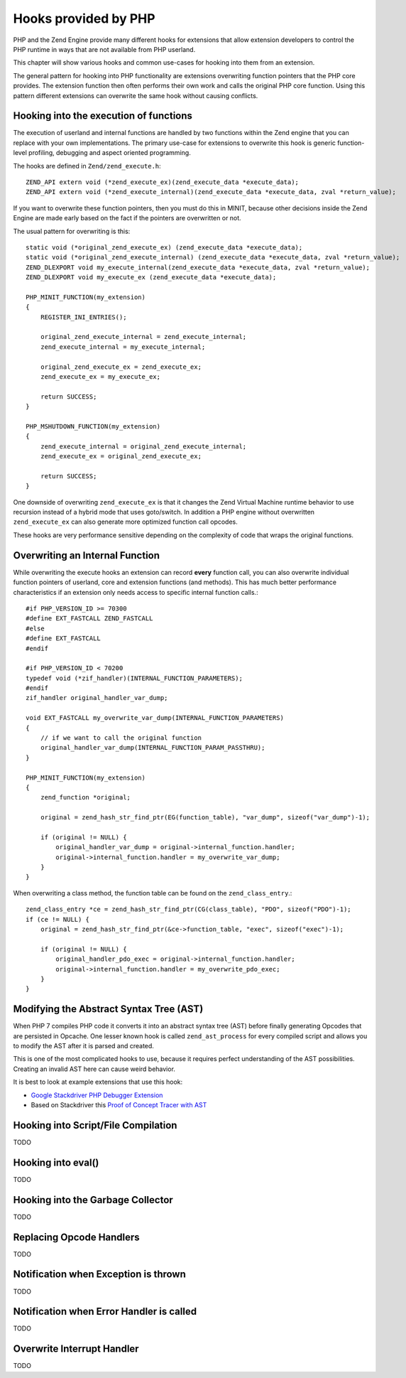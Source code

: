 Hooks provided by PHP
=====================

PHP and the Zend Engine provide many different hooks for extensions that allow
extension developers to control the PHP runtime in ways that are not available
from PHP userland.

This chapter will show various hooks and common use-cases for hooking into them
from an extension.

The general pattern for hooking into PHP functionality are extensions
overwriting function pointers that the PHP core provides. The extension
function then often performs their own work and calls the original PHP core
function. Using this pattern different extensions can overwrite the same hook
without causing conflicts.

Hooking into the execution of functions
***************************************

The execution of userland and internal functions are handled by two functions
within the Zend engine that you can replace with your own implementations.
The primary use-case for extensions to overwrite this hook is generic
function-level profiling, debugging and aspect oriented programming.

The hooks are defined in ``Zend/zend_execute.h``::

    ZEND_API extern void (*zend_execute_ex)(zend_execute_data *execute_data);
    ZEND_API extern void (*zend_execute_internal)(zend_execute_data *execute_data, zval *return_value);

If you want to overwrite these function pointers, then you must do this in
MINIT, because other decisions inside the Zend Engine are made early based on
the fact if the pointers are overwritten or not.

The usual pattern for overwriting is this::

    static void (*original_zend_execute_ex) (zend_execute_data *execute_data);
    static void (*original_zend_execute_internal) (zend_execute_data *execute_data, zval *return_value);
    ZEND_DLEXPORT void my_execute_internal(zend_execute_data *execute_data, zval *return_value);
    ZEND_DLEXPORT void my_execute_ex (zend_execute_data *execute_data);

    PHP_MINIT_FUNCTION(my_extension)
    {
        REGISTER_INI_ENTRIES();

        original_zend_execute_internal = zend_execute_internal;
        zend_execute_internal = my_execute_internal;

        original_zend_execute_ex = zend_execute_ex;
        zend_execute_ex = my_execute_ex;

        return SUCCESS;
    }

    PHP_MSHUTDOWN_FUNCTION(my_extension)
    {
        zend_execute_internal = original_zend_execute_internal;
        zend_execute_ex = original_zend_execute_ex;

        return SUCCESS;
    }

One downside of overwriting ``zend_execute_ex`` is that it changes the Zend
Virtual Machine runtime behavior to use recursion instead of a hybrid mode that
uses goto/switch. In addition a PHP engine without overwritten
``zend_execute_ex`` can also generate more optimized function call opcodes.

These hooks are very performance sensitive depending on the complexity of code
that wraps the original functions.

Overwriting an Internal Function
********************************

While overwriting the execute hooks an extension can record **every** function
call, you can also overwrite individual function pointers of userland, core and
extension functions (and methods). This has much better performance
characteristics if an extension only needs access to specific internal function
calls.::

    #if PHP_VERSION_ID >= 70300
    #define EXT_FASTCALL ZEND_FASTCALL
    #else
    #define EXT_FASTCALL
    #endif

    #if PHP_VERSION_ID < 70200
    typedef void (*zif_handler)(INTERNAL_FUNCTION_PARAMETERS);
    #endif
    zif_handler original_handler_var_dump;

    void EXT_FASTCALL my_overwrite_var_dump(INTERNAL_FUNCTION_PARAMETERS)
    {
        // if we want to call the original function
        original_handler_var_dump(INTERNAL_FUNCTION_PARAM_PASSTHRU);
    }

    PHP_MINIT_FUNCTION(my_extension)
    {
        zend_function *original;

        original = zend_hash_str_find_ptr(EG(function_table), "var_dump", sizeof("var_dump")-1);

        if (original != NULL) {
            original_handler_var_dump = original->internal_function.handler;
            original->internal_function.handler = my_overwrite_var_dump;
        }
    }

When overwriting a class method, the function table can be found on the
``zend_class_entry``.::

    zend_class_entry *ce = zend_hash_str_find_ptr(CG(class_table), "PDO", sizeof("PDO")-1);
    if (ce != NULL) {
        original = zend_hash_str_find_ptr(&ce->function_table, "exec", sizeof("exec")-1);

        if (original != NULL) {
            original_handler_pdo_exec = original->internal_function.handler;
            original->internal_function.handler = my_overwrite_pdo_exec;
        }
    }

Modifying the Abstract Syntax Tree (AST)
****************************************

When PHP 7 compiles PHP code it converts it into an abstract syntax tree (AST)
before finally generating Opcodes that are persisted in Opcache. One lesser
known hook is called ``zend_ast_process`` for every compiled script and allows
you to modify the AST after it is parsed and created.

This is one of the most complicated hooks to use, because it requires perfect
understanding of the AST possibilities. Creating an invalid AST here can cause
weird behavior.

It is best to look at example extensions that use this hook:

- `Google Stackdriver PHP Debugger Extension
  <https://github.com/GoogleCloudPlatform/stackdriver-debugger-php-extension/blob/master/stackdriver_debugger_ast.c>`_
- Based on Stackdriver this `Proof of Concept Tracer with AST <https://github.com/beberlei/php-ast-tracer-poc/blob/master/astracer.c>`_

Hooking into Script/File Compilation
************************************

TODO

Hooking into eval()
*******************

TODO

Hooking into the Garbage Collector
**********************************

TODO

Replacing Opcode Handlers
*************************

TODO

Notification when Exception is thrown
*************************************

TODO

Notification when Error Handler is called
*****************************************

TODO

Overwrite Interrupt Handler
***************************

TODO
